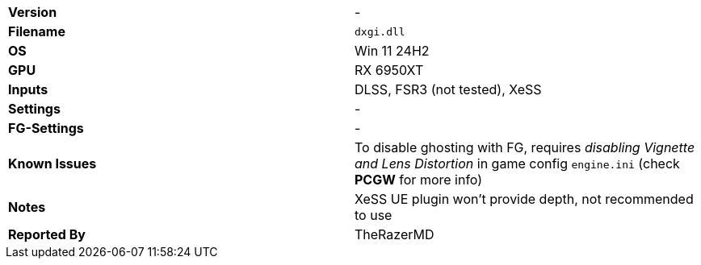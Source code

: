 [cols="1,1"]
|===
|**Version**
|-

|**Filename**
|`dxgi.dll`

|**OS**
|Win 11 24H2

|**GPU**
|RX 6950XT

|**Inputs**
|DLSS, FSR3 (not tested), XeSS

|**Settings**
|-

|**FG-Settings**
|-

|**Known Issues**
|To disable ghosting with FG, requires _disabling Vignette and Lens Distortion_ in game config `engine.ini` (check **PCGW** for more info)

|**Notes**
|XeSS UE plugin won't provide depth, not recommended to use

|**Reported By**
|TheRazerMD
|=== 